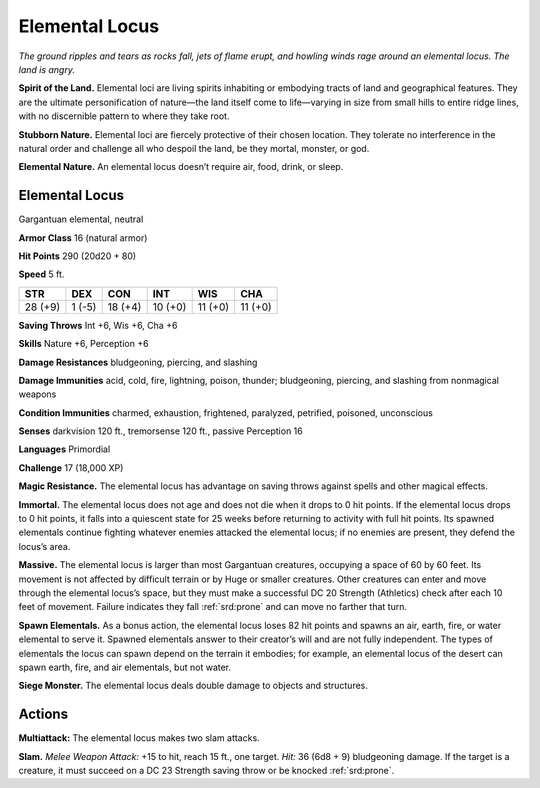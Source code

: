 
.. _tob:elemental-locus:

Elemental Locus
---------------

*The ground ripples and tears as rocks fall, jets of flame erupt, and
howling winds rage around an elemental locus. The land is angry.*

**Spirit of the Land.** Elemental loci are living spirits inhabiting
or embodying tracts of land and geographical features. They are
the ultimate personification of nature—the land itself come to
life—varying in size from small hills to entire ridge lines, with
no discernible pattern to where they take root.

**Stubborn Nature.** Elemental loci are fiercely protective
of their chosen location. They tolerate no interference in the
natural order and challenge all who despoil the land, be they
mortal, monster, or god.

**Elemental Nature.** An elemental locus doesn’t require air,
food, drink, or sleep.

Elemental Locus
~~~~~~~~~~~~~~~

Gargantuan elemental, neutral

**Armor Class** 16 (natural armor)

**Hit Points** 290 (20d20 + 80)

**Speed** 5 ft.

+-----------+-----------+-----------+-----------+-----------+-----------+
| STR       | DEX       | CON       | INT       | WIS       | CHA       |
+===========+===========+===========+===========+===========+===========+
| 28 (+9)   | 1 (-5)    | 18 (+4)   | 10 (+0)   | 11 (+0)   | 11 (+0)   |
+-----------+-----------+-----------+-----------+-----------+-----------+

**Saving Throws** Int +6, Wis +6, Cha +6

**Skills** Nature +6, Perception +6

**Damage Resistances** bludgeoning, piercing, and slashing

**Damage Immunities** acid, cold, fire, lightning, poison, thunder;
bludgeoning, piercing, and slashing from nonmagical weapons

**Condition Immunities** charmed, exhaustion, frightened,
paralyzed, petrified, poisoned, unconscious

**Senses** darkvision 120 ft., tremorsense 120 ft., passive
Perception 16

**Languages** Primordial

**Challenge** 17 (18,000 XP)

**Magic Resistance.** The elemental locus has advantage on
saving throws against spells and other magical effects.

**Immortal.** The elemental locus does not age and does not
die when it drops to 0 hit points. If the elemental locus
drops to 0 hit points, it falls into a quiescent state for 25
weeks before returning to activity with full hit points.
Its spawned elementals continue fighting
whatever enemies attacked the elemental
locus; if no enemies are present, they
defend the locus’s area.

**Massive.** The elemental locus is larger
than most Gargantuan creatures,
occupying a space of 60 by 60
feet. Its movement is not affected
by difficult terrain or by Huge or
smaller creatures. Other creatures
can enter and move through the
elemental locus’s space, but they
must make a successful DC 20 Strength
(Athletics) check after each 10 feet of movement. Failure
indicates they fall :ref:`srd:prone` and can move no farther that turn.

**Spawn Elementals.** As a bonus action, the elemental locus
loses 82 hit points and spawns an air, earth, fire, or water
elemental to serve it. Spawned elementals answer to their
creator’s will and are not fully independent. The types of
elementals the locus can spawn depend on the terrain it
embodies; for example, an elemental locus of the desert can
spawn earth, fire, and air elementals, but not water.

**Siege Monster.** The elemental locus deals double damage to
objects and structures.

Actions
~~~~~~~

**Multiattack:** The elemental locus makes two slam attacks.

**Slam.** *Melee Weapon Attack:* +15 to hit, reach 15 ft., one target.
*Hit:* 36 (6d8 + 9) bludgeoning damage. If the target is a
creature, it must succeed on a DC 23 Strength saving throw or
be knocked :ref:`srd:prone`.
